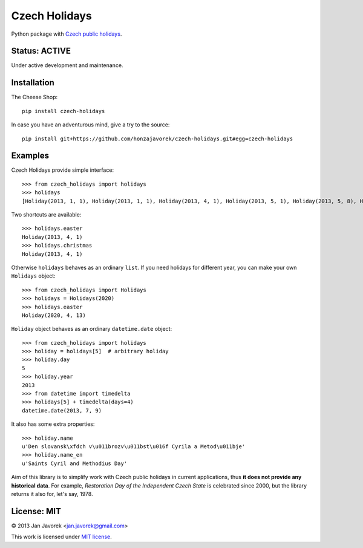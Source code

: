 
Czech Holidays
==============

Python package with `Czech public holidays <https://en.wikipedia.org/wiki/Public_holidays_in_the_Czech_Republic>`_.

Status: ACTIVE
--------------

Under active development and maintenance.

Installation
------------

The Cheese Shop::

    pip install czech-holidays

In case you have an adventurous mind, give a try to the source::

    pip install git+https://github.com/honzajavorek/czech-holidays.git#egg=czech-holidays

Examples
--------

Czech Holidays provide simple interface::

    >>> from czech_holidays import holidays
    >>> holidays
    [Holiday(2013, 1, 1), Holiday(2013, 1, 1), Holiday(2013, 4, 1), Holiday(2013, 5, 1), Holiday(2013, 5, 8), Holiday(2013, 7, 5), Holiday(2013, 7, 6), Holiday(2013, 9, 28), Holiday(2013, 10, 28), Holiday(2013, 11, 17), Holiday(2013, 12, 24), Holiday(2013, 12, 25), Holiday(2013, 12, 26)]

Two shortcuts are available::

    >>> holidays.easter
    Holiday(2013, 4, 1)
    >>> holidays.christmas
    Holiday(2013, 4, 1)

Otherwise ``holidays`` behaves as an ordinary ``list``. If you need holidays
for different year, you can make your own ``Holidays`` object::

    >>> from czech_holidays import Holidays
    >>> holidays = Holidays(2020)
    >>> holidays.easter
    Holiday(2020, 4, 13)

``Holiday`` object behaves as an ordinary ``datetime.date`` object::

    >>> from czech_holidays import holidays
    >>> holiday = holidays[5]  # arbitrary holiday
    >>> holiday.day
    5
    >>> holiday.year
    2013
    >>> from datetime import timedelta
    >>> holidays[5] + timedelta(days=4)
    datetime.date(2013, 7, 9)

It also has some extra properties::

    >>> holiday.name
    u'Den slovansk\xfdch v\u011brozv\u011bst\u016f Cyrila a Metod\u011bje'
    >>> holiday.name_en
    u'Saints Cyril and Methodius Day'

Aim of this library is to simplify work with Czech public holidays in current
applications, thus **it does not provide any historical data**. For example,
*Restoration Day of the Independent Czech State* is celebrated since 2000,
but the library returns it also for, let's say, 1978.

License: MIT
------------

© 2013 Jan Javorek <jan.javorek@gmail.com>

This work is licensed under `MIT license <https://en.wikipedia.org/wiki/MIT_License>`_.

